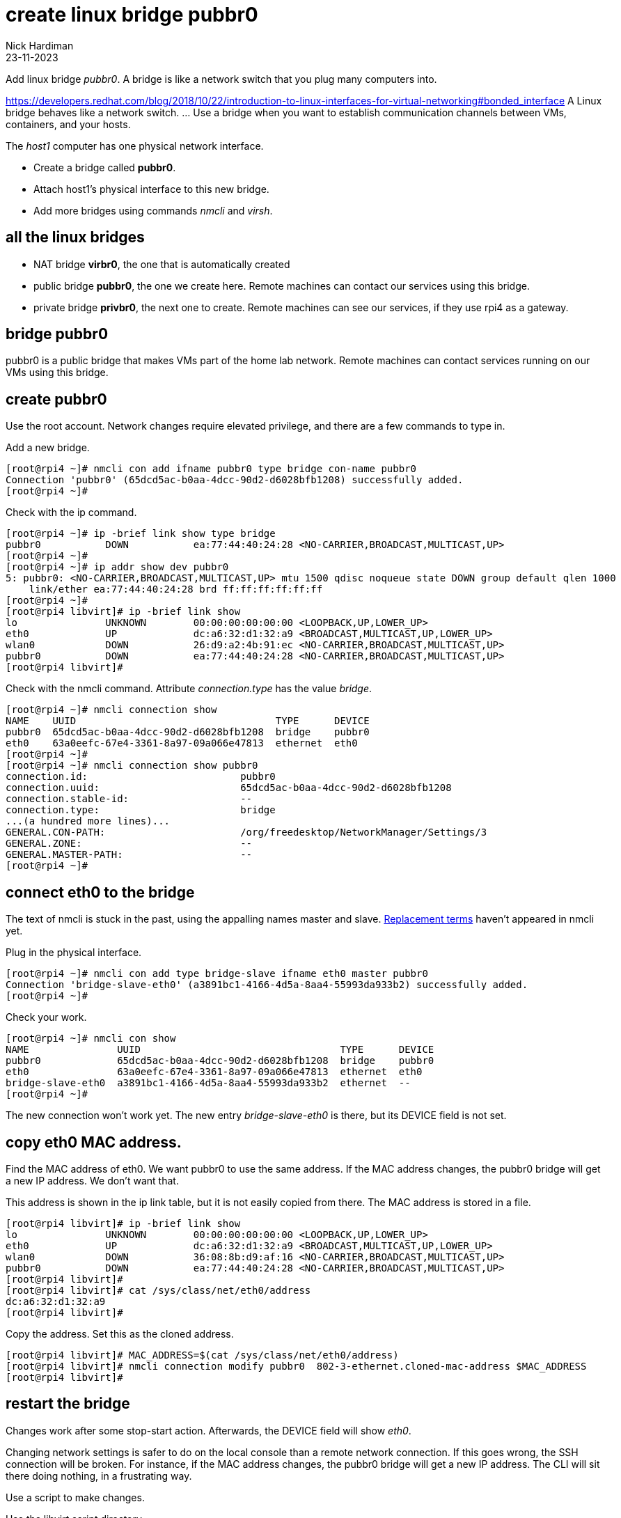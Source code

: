 = create linux bridge pubbr0
Nick Hardiman
:source-highlighter: highlight.js
:revdate: 23-11-2023


Add linux bridge _pubbr0_.
A bridge is like a network switch that you plug many computers into. 

https://developers.redhat.com/blog/2018/10/22/introduction-to-linux-interfaces-for-virtual-networking#bonded_interface
A Linux bridge behaves like a network switch. ... Use a bridge when you want to establish communication channels between VMs, containers, and your hosts.

The _host1_ computer has one physical network interface. 


* Create a bridge called *pubbr0*. 
* Attach host1's physical interface to this new bridge. 
* Add more bridges using commands _nmcli_ and _virsh_. 


== all the linux bridges 

* NAT bridge *virbr0*, the one that is automatically created 
* public bridge *pubbr0*, the one we create here. Remote machines can contact our services using this bridge. 
* private bridge *privbr0*, the next one to create. Remote machines can see our services, if they use rpi4 as a gateway. 

== bridge pubbr0

pubbr0 is a public bridge that makes VMs part of the home lab network. 
Remote machines can contact services running on our VMs using this bridge. 



== create pubbr0

Use the root account. 
Network changes require elevated privilege, and there are a few commands to type in. 

Add a new bridge. 

[source,shell]
....
[root@rpi4 ~]# nmcli con add ifname pubbr0 type bridge con-name pubbr0
Connection 'pubbr0' (65dcd5ac-b0aa-4dcc-90d2-d6028bfb1208) successfully added.
[root@rpi4 ~]# 
....

Check with the ip command. 

[source,shell]
....
[root@rpi4 ~]# ip -brief link show type bridge
pubbr0           DOWN           ea:77:44:40:24:28 <NO-CARRIER,BROADCAST,MULTICAST,UP> 
[root@rpi4 ~]# 
[root@rpi4 ~]# ip addr show dev pubbr0
5: pubbr0: <NO-CARRIER,BROADCAST,MULTICAST,UP> mtu 1500 qdisc noqueue state DOWN group default qlen 1000
    link/ether ea:77:44:40:24:28 brd ff:ff:ff:ff:ff:ff
[root@rpi4 ~]# 
[root@rpi4 libvirt]# ip -brief link show
lo               UNKNOWN        00:00:00:00:00:00 <LOOPBACK,UP,LOWER_UP> 
eth0             UP             dc:a6:32:d1:32:a9 <BROADCAST,MULTICAST,UP,LOWER_UP> 
wlan0            DOWN           26:d9:a2:4b:91:ec <NO-CARRIER,BROADCAST,MULTICAST,UP> 
pubbr0           DOWN           ea:77:44:40:24:28 <NO-CARRIER,BROADCAST,MULTICAST,UP> 
[root@rpi4 libvirt]# 
....

Check with the nmcli command. 
Attribute _connection.type_ has the value _bridge_. 

[source,shell]
....
[root@rpi4 ~]# nmcli connection show
NAME    UUID                                  TYPE      DEVICE 
pubbr0  65dcd5ac-b0aa-4dcc-90d2-d6028bfb1208  bridge    pubbr0 
eth0    63a0eefc-67e4-3361-8a97-09a066e47813  ethernet  eth0   
[root@rpi4 ~]# 
[root@rpi4 ~]# nmcli connection show pubbr0
connection.id:                          pubbr0
connection.uuid:                        65dcd5ac-b0aa-4dcc-90d2-d6028bfb1208
connection.stable-id:                   --
connection.type:                        bridge
...(a hundred more lines)...
GENERAL.CON-PATH:                       /org/freedesktop/NetworkManager/Settings/3
GENERAL.ZONE:                           --
GENERAL.MASTER-PATH:                    --
[root@rpi4 ~]# 
....


== connect eth0 to the bridge

The text of nmcli is stuck in the past, using the appalling names master and slave. 
https://www.zdnet.com/article/linux-team-approves-new-terminology-bans-terms-like-blacklist-and-slave/[Replacement terms] haven't appeared in nmcli yet. 

Plug in the physical interface. 

[source,shell]
....
[root@rpi4 ~]# nmcli con add type bridge-slave ifname eth0 master pubbr0
Connection 'bridge-slave-eth0' (a3891bc1-4166-4d5a-8aa4-55993da933b2) successfully added.
[root@rpi4 ~]# 
....


Check your work.

[source,shell]
....
[root@rpi4 ~]# nmcli con show
NAME               UUID                                  TYPE      DEVICE 
pubbr0             65dcd5ac-b0aa-4dcc-90d2-d6028bfb1208  bridge    pubbr0 
eth0               63a0eefc-67e4-3361-8a97-09a066e47813  ethernet  eth0   
bridge-slave-eth0  a3891bc1-4166-4d5a-8aa4-55993da933b2  ethernet  --     
[root@rpi4 ~]# 
....

The new connection won't work yet. 
The new entry _bridge-slave-eth0_ is there, but its DEVICE field is not set.
 

== copy eth0 MAC address. 

Find the MAC address of eth0. 
We want pubbr0 to use the same address. 
If the MAC address changes, the pubbr0 bridge will get a new IP address. 
We don't want that. 

This address is shown in the ip link table, but it is not easily copied from there. 
The MAC address is stored in a file. 

[source,shell]
....
[root@rpi4 libvirt]# ip -brief link show
lo               UNKNOWN        00:00:00:00:00:00 <LOOPBACK,UP,LOWER_UP> 
eth0             UP             dc:a6:32:d1:32:a9 <BROADCAST,MULTICAST,UP,LOWER_UP> 
wlan0            DOWN           36:08:8b:d9:af:16 <NO-CARRIER,BROADCAST,MULTICAST,UP> 
pubbr0           DOWN           ea:77:44:40:24:28 <NO-CARRIER,BROADCAST,MULTICAST,UP> 
[root@rpi4 libvirt]#
[root@rpi4 libvirt]# cat /sys/class/net/eth0/address
dc:a6:32:d1:32:a9
[root@rpi4 libvirt]#  
....

Copy the address.
Set this as the cloned address. 

[source,shell]
....
[root@rpi4 libvirt]# MAC_ADDRESS=$(cat /sys/class/net/eth0/address)
[root@rpi4 libvirt]# nmcli connection modify pubbr0  802-3-ethernet.cloned-mac-address $MAC_ADDRESS
[root@rpi4 libvirt]# 
....


== restart the bridge 

Changes work after some stop-start action. 
Afterwards, the DEVICE field will show _eth0_.

Changing network settings is safer to do on the local console than a remote network connection. 
If this goes wrong, the SSH connection will be broken.
For instance, if the MAC address changes, the pubbr0 bridge will get a new IP address. 
The CLI will sit there doing nothing, in a frustrating way. 

Use a script to make changes. 


Use the libvirt script directory.

[source,shell]
....
[root@rpi4 ~]# cd libvirt
[root@rpi4 libvirt]# 
[root@rpi4 libvirt]# vi pubbr0-up.sh
....

Add content. 
This does not include the nmcli commands already run to create the bridge and bridge slave. 

[source,shell]
....
#!/bin/bash
nmcli con down eth0
nmcli con up pubbr0
....

Change permissions so the script can be run. 
Run the script to bring up the new interface. 
This pauses for a nail-biting ten seconds. 


[source,shell]
....
[root@rpi4 libvirt]# chmod 754 pubbr0-up.sh
[root@rpi4 libvirt]# ./pubbr0-up.sh 
Connection 'eth0' successfully deactivated (D-Bus active path: /org/freedesktop/NetworkManager/ActiveConnection/8)
Connection successfully activated (master waiting for slaves) (D-Bus active path: /org/freedesktop/NetworkManager/ActiveConnection/10)
[root@rpi4 libvirt]#
....

Connection _eth0_ no longer has device _eth0_. 

[source,shell]
....
[root@rpi4 libvirt]# nmcli con show
NAME               UUID                                  TYPE      DEVICE 
pubbr0             1ef352ce-7a94-4ba0-9c27-0aff1187ed2a  bridge    pubbr0 
bridge-slave-eth0  f6ba53ed-0615-45a4-b8a6-1b19904a407e  ethernet  eth0   
eth0               63a0eefc-67e4-3361-8a97-09a066e47813  ethernet  --     
[root@rpi4 libvirt]# 
....


The IP address list command _ip addr show_ has a lot more detail, so it can be harder to spot the same information. 
This list no longer shows device _enp2s0f0_. 
Its address _192.168.1.195_ now belongs to _pubbr0_.

[source,shell]
....
[root@rpi4 libvirt]# ip addr show
1: lo: <LOOPBACK,UP,LOWER_UP> mtu 65536 qdisc noqueue state UNKNOWN group default qlen 1000
    link/loopback 00:00:00:00:00:00 brd 00:00:00:00:00:00
    inet 127.0.0.1/8 scope host lo
       valid_lft forever preferred_lft forever
    inet6 ::1/128 scope host 
       valid_lft forever preferred_lft forever
2: eth0: <BROADCAST,MULTICAST,UP,LOWER_UP> mtu 1500 qdisc mq master pubbr0 state UP group default qlen 1000
    link/ether dc:a6:32:d1:32:a9 brd ff:ff:ff:ff:ff:ff
3: wlan0: <NO-CARRIER,BROADCAST,MULTICAST,UP> mtu 1500 qdisc fq_codel state DOWN group default qlen 1000
    link/ether 96:f1:12:66:6b:df brd ff:ff:ff:ff:ff:ff permaddr dc:a6:32:d1:32:aa
6: pubbr0: <BROADCAST,MULTICAST,UP,LOWER_UP> mtu 1500 qdisc noqueue state UP group default qlen 1000
    link/ether dc:a6:32:d1:32:a9 brd ff:ff:ff:ff:ff:ff
    inet 192.168.1.201/24 brd 192.168.1.255 scope global dynamic noprefixroute pubbr0
       valid_lft 85870sec preferred_lft 85870sec
    inet6 fdaa:bbcc:ddee:0:f9e4:9332:f953:286a/64 scope global noprefixroute 
       valid_lft forever preferred_lft forever
    inet6 2a00:23a8:4b47:fc01:bef5:81a1:892f:266f/64 scope global dynamic noprefixroute 
       valid_lft 62207977sec preferred_lft 31103977sec
    inet6 fe80::b507:e578:1d1e:c675/64 scope link noprefixroute 
       valid_lft forever preferred_lft forever
[root@rpi4 libvirt]# 
....

== restart eth0 

Swap back from pubbr0 to eth0.

Use a script to make changes. 

Use the libvirt script directory.

[source,shell]
....
[root@rpi4 ~]# cd libvirt
[root@rpi4 libvirt]# 
[root@rpi4 libvirt]# vi pubbr0-down.sh
....

Add content. 

[source,shell]
....
#!/bin/bash
nmcli con down pubbr0
nmcli con up eth0
....

Run. 

[source,shell]
....
[root@rpi4 libvirt]# chmod 754 pubbr0-down.sh
[root@rpi4 libvirt]# ./pubbr0-down.sh 
Connection 'pubbr0' successfully deactivated (D-Bus active path: /org/freedesktop/NetworkManager/ActiveConnection/10)
Connection successfully activated (D-Bus active path: /org/freedesktop/NetworkManager/ActiveConnection/12)
[root@rpi4 libvirt]# 
....

Check. 

[source,shell]
....
[root@rpi4 libvirt]# ip a
1: lo: <LOOPBACK,UP,LOWER_UP> mtu 65536 qdisc noqueue state UNKNOWN group default qlen 1000
    link/loopback 00:00:00:00:00:00 brd 00:00:00:00:00:00
    inet 127.0.0.1/8 scope host lo
       valid_lft forever preferred_lft forever
    inet6 ::1/128 scope host 
       valid_lft forever preferred_lft forever
2: eth0: <BROADCAST,MULTICAST,UP,LOWER_UP> mtu 1500 qdisc mq state UP group default qlen 1000
    link/ether dc:a6:32:d1:32:a9 brd ff:ff:ff:ff:ff:ff
    inet 192.168.1.201/24 brd 192.168.1.255 scope global dynamic noprefixroute eth0
       valid_lft 86382sec preferred_lft 86382sec
    inet6 fdaa:bbcc:ddee:0:dea6:32ff:fed1:32a9/64 scope global noprefixroute 
       valid_lft forever preferred_lft forever
    inet6 2a00:23a8:4b47:fc01:dea6:32ff:fed1:32a9/64 scope global dynamic noprefixroute 
       valid_lft 62207985sec preferred_lft 31103985sec
    inet6 fe80::dea6:32ff:fed1:32a9/64 scope link noprefixroute 
       valid_lft forever preferred_lft forever
3: wlan0: <NO-CARRIER,BROADCAST,MULTICAST,UP> mtu 1500 qdisc fq_codel state DOWN group default qlen 1000
    link/ether 96:f1:12:66:6b:df brd ff:ff:ff:ff:ff:ff permaddr dc:a6:32:d1:32:aa
[root@rpi4 libvirt]# 
[root@rpi4 libvirt]# nmcli con
NAME               UUID                                  TYPE      DEVICE 
eth0               63a0eefc-67e4-3361-8a97-09a066e47813  ethernet  eth0   
bridge-slave-eth0  f6ba53ed-0615-45a4-b8a6-1b19904a407e  ethernet  --     
pubbr0             1ef352ce-7a94-4ba0-9c27-0aff1187ed2a  bridge    --     
[root@rpi4 libvirt]# 
....


== delete the new bridge 

If something is wrong, back out with these _nmcli_ commands. 

Create a script to do the work. 

[source,shell]
....
[root@host1 libvirt]# vi pubbr0-delete.sh
....

Add these lines. 

[source,bash]
....
#!/bin/bash
nmcli con down pubbr0
nmcli connection delete bridge-slave-enp2s0f0 
nmcli connection delete pubbr0 
nmcli con up enp2s0f0
....

Run it. 

[source,shell]
....
[root@host1 libvirt]# chmod 754 pubbr0-delete.sh 
[root@host1 libvirt]# 
[root@host1 libvirt]# ./pubbr0-delete.sh 
Connection 'pubbr0' successfully deactivated (D-Bus active path: /org/freedesktop/NetworkManager/ActiveConnection/6)
Connection 'bridge-slave-enp2s0f0' (0ae977d2-7c5c-490c-bad8-be647014886a) successfully deleted.
Connection 'pubbr0' (a4d5ddf3-e0db-49f6-85c1-09b124537dd1) successfully deleted.
Connection successfully activated (D-Bus active path: /org/freedesktop/NetworkManager/ActiveConnection/8)
[root@host1 libvirt]# 
....

Check the slave is gone.

[source,shell]
....
[root@host1 libvirt]# nmcli device
DEVICE          TYPE      STATE                   CONNECTION 
enp2s0f0        ethernet  connected               enp2s0f0   
virbr0          bridge    connected (externally)  virbr0     
wlp3s0          wifi      disconnected            --         
p2p-dev-wlp3s0  wifi-p2p  disconnected            --         
lo              loopback  unmanaged               --         
virbr0-nic      tun       unmanaged               --         
[root@host1 libvirt]# 
....

